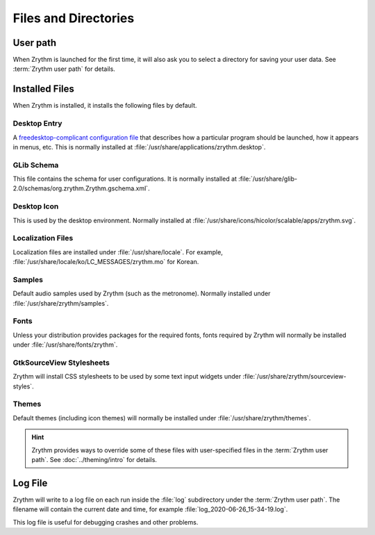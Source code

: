 .. This is part of the Zrythm Manual.
   Copyright (C) 2019 Alexandros Theodotou <alex at zrythm dot org>
   See the file index.rst for copying conditions.

Files and Directories
=====================

User path
---------
When Zrythm is launched for the first time, it will
also ask you to select a directory for saving your
user data. See :term:`Zrythm user path` for details.

Installed Files
---------------
When Zrythm is installed, it installs the following
files by default.

Desktop Entry
~~~~~~~~~~~~~
A `freedesktop-complicant configuration file <https://specifications.freedesktop.org/desktop-entry-spec/desktop-entry-spec-latest.html>`_
that describes how a particular program should be
launched, how it appears in menus, etc. This is
normally installed at
:file:`/usr/share/applications/zrythm.desktop`.

GLib Schema
~~~~~~~~~~~
This file contains the schema for user
configurations. It is normally installed at
:file:`/usr/share/glib-2.0/schemas/org.zrythm.Zrythm.gschema.xml`.

Desktop Icon
~~~~~~~~~~~~
This is used by the desktop environment. Normally
installed at
:file:`/usr/share/icons/hicolor/scalable/apps/zrythm.svg`.

Localization Files
~~~~~~~~~~~~~~~~~~
Localization files are installed under
:file:`/usr/share/locale`. For example,
:file:`/usr/share/locale/ko/LC_MESSAGES/zrythm.mo`
for Korean.

Samples
~~~~~~~
Default audio samples used by Zrythm (such as the
metronome). Normally installed under
:file:`/usr/share/zrythm/samples`.

Fonts
~~~~~
Unless your distribution provides packages for the
required fonts, fonts required by Zrythm will
normally be installed under
:file:`/usr/share/fonts/zrythm`.

GtkSourceView Stylesheets
~~~~~~~~~~~~~~~~~~~~~~~~~
Zrythm will install CSS stylesheets to be used by
some text input widgets under
:file:`/usr/share/zrythm/sourceview-styles`.

Themes
~~~~~~
Default themes (including icon themes) will
normally be installed under
:file:`/usr/share/zrythm/themes`.

.. hint:: Zrythm provides ways to override some of
   these files with user-specified files in the
   :term:`Zrythm user path`. See
   :doc:`../theming/intro` for details.

Log File
--------
Zrythm will write to a log file on each run inside
the :file:`log` subdirectory under the
:term:`Zrythm user path`. The filename will contain
the current date and time, for example
:file:`log_2020-06-26_15-34-19.log`.

This log file is useful for debugging crashes and
other problems.
